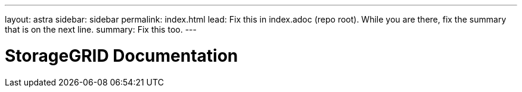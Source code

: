 ---
layout: astra
sidebar: sidebar
permalink: index.html
lead: Fix this in index.adoc (repo root). While you are there, fix the summary that is on the next line.
summary: Fix this too.
---

= StorageGRID Documentation
:hardbreaks:
:nofooter:
:icons: font
:linkattrs:
:imagesdir: ./media/
